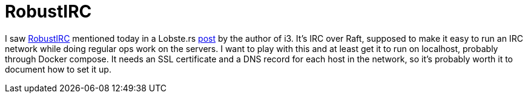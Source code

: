 = RobustIRC

:keywords: irc, raft, ops, ssl, tls, dns

I saw https://robustirc.net/[RobustIRC] mentioned today in a Lobste.rs
https://robustirc.net/[post] by the author of i3. It's IRC over Raft, supposed
to make it easy to run an IRC network while doing regular ops work on the
servers. I want to play with this and at least get it to run on localhost,
probably through Docker compose. It needs an SSL certificate and a DNS record
for each host in the network, so it's probably worth it to document how to set
it up.
